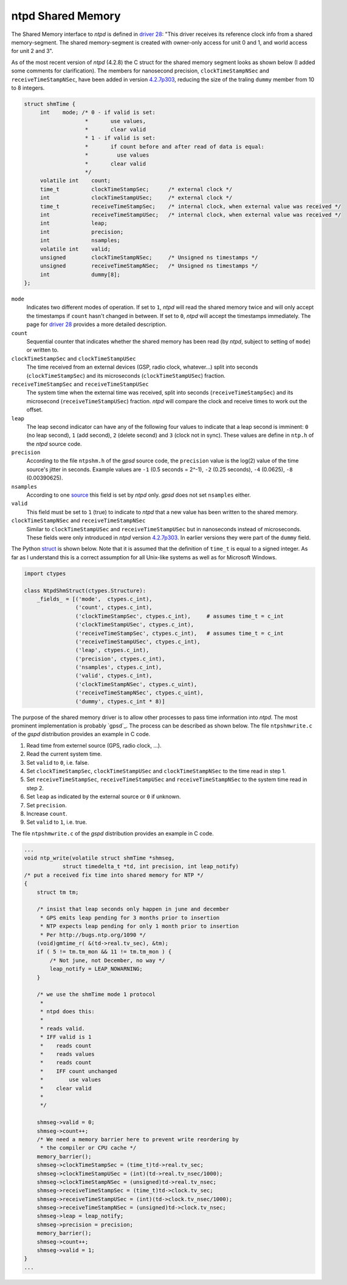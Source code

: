 ntpd Shared Memory
******************

The Shared Memory interface to *ntpd* is defined in `driver 28`_: "This driver receives 
its reference clock info from a shared memory-segment. The shared memory-segment is created 
with owner-only access for unit 0 and 1, and world access for unit 2 and 3".

.. _`driver 28`: http://doc.ntp.org/4.2.6/drivers/driver28.html

As of the most recent version of *ntpd* (4.2.8) the C struct for the shared memory segment 
looks as shown below (I added some comments for clarification). The members for nanosecond 
precision, ``clockTimeStampNSec`` and ``receiveTimeStampNSec``, have been added in 
version `4.2.7p303`_, reducing the size of the traling ``dummy`` member from 10 to 8 integers. 

.. _`4.2.7p303`: http://bugs.ntp.org/show_bug.cgi?id=1232

.. code-block:: c

   struct shmTime {
        int    mode; /* 0 - if valid is set:
                      *       use values,
                      *       clear valid
                      * 1 - if valid is set:
                      *       if count before and after read of data is equal:
                      *         use values
                      *       clear valid
                      */
        volatile int    count;
        time_t          clockTimeStampSec;      /* external clock */
        int             clockTimeStampUSec;     /* external clock */
        time_t          receiveTimeStampSec;    /* internal clock, when external value was received */
        int             receiveTimeStampUSec;   /* internal clock, when external value was received */
        int             leap;
        int             precision;
        int             nsamples;
        volatile int    valid;
        unsigned        clockTimeStampNSec;     /* Unsigned ns timestamps */
        unsigned        receiveTimeStampNSec;   /* Unsigned ns timestamps */
        int             dummy[8];
   };

``mode``
  Indicates two different modes of operation. If set to ``1``, *ntpd* will read the shared memory
  twice and will only accept the timestamps if ``count`` hasn't changed in between. If set to
  ``0``, *ntpd* will accept the timestamps immediately. The page for `driver 28`_ provides a more
  detailed description.

``count``
  Sequential counter that indicates whether the shared memory has been read (by *ntpd*, subject to 
  setting of ``mode``) or written to.

``clockTimeStampSec`` and ``clockTimeStampUSec``
  The time received from an external devices (GSP, radio clock, whatever...) split into 
  seconds (``clockTimeStampSec``) and its microseconds (``clockTimeStampUSec``) fraction.

``receiveTimeStampSec`` and ``receiveTimeStampUSec``
  The system time when the external time was received, split into seconds (``receiveTimeStampSec``)
  and its microsecond (``receiveTimeStampUSec``) fraction. *ntpd* will compare the clock and receive
  times to work out the offset.

``leap``
  The leap second indicator can have any of the following four values to indicate that a leap
  second is imminent: ``0`` (no leap second), ``1`` (add second), ``2`` (delete second) and
  ``3`` (clock not in sync). These values are define in ``ntp.h`` of the *ntpd* source code.

``precision``
  According to the file ``ntpshm.h`` of the *gpsd* source code, the ``precision`` value is the
  log(2) value of the time source's jitter in seconds. Example values are ``-1`` (0.5 seconds = 2^-1),
  ``-2`` (0.25 seconds), ``-4`` (0.0625), ``-8`` (0.00390625).
``nsamples``
  According to one source_ this field is set by *ntpd* only. *gpsd* does not set ``nsamples`` either.
 
``valid``
  This field must be set to ``1`` (true) to indicate to *ntpd* that a new value has been written
  to the shared memory. 

``clockTimeStampNSec`` and ``receiveTimeStampNSec``
  Similar to ``clockTimeStampUSec`` and ``receiveTimeStampUSec`` but in nanoseconds instead of 
  microseconds. These fields were only introduced in *ntpd* version `4.2.7p303`_. In earlier versions
  they were part of the ``dummy`` field.

.. _source: http://stackoverflow.com/questions/11220627/ntp-shared-memory-driver-structure

The Python struct_ is shown below. Note that it is assumed that the definition 
of ``time_t`` is equal to a signed integer. As far as I understand this is a correct assumption
for all Unix-like systems as well as for Microsoft Windows. 

.. _struct: https://docs.python.org/2/library/struct.html

.. code-block::

   import ctypes

   class NtpdShmStruct(ctypes.Structure):
       _fields_ = [('mode',  ctypes.c_int),
                   ('count', ctypes.c_int),
                   ('clockTimeStampSec', ctypes.c_int),     # assumes time_t = c_int
                   ('clockTimeStampUSec', ctypes.c_int),
                   ('receiveTimeStampSec', ctypes.c_int),   # assumes time_t = c_int
                   ('receiveTimeStampUSec', ctypes.c_int),
                   ('leap', ctypes.c_int),
                   ('precision', ctypes.c_int),
                   ('nsamples', ctypes.c_int),
                   ('valid', ctypes.c_int),
                   ('clockTimeStampNSec', ctypes.c_uint),
                   ('receiveTimeStampNSec', ctypes.c_uint),
                   ('dummy', ctypes.c_int * 8)]


The purpose of the shared memory driver is to allow other processes to pass time information
into *ntpd*. The most prominent implementation is probably `gpsd`_. The process can be described 
as shown below. The file ``ntpshmwrite.c`` of the *gspd* distribution provides an example in 
C code.

1. Read time from externel source (GPS, radio clock, ...).
2. Read the current system time.
3. Set ``valid`` to ``0``, i.e. false.
4. Set ``clockTimeStampSec``, ``clockTimeStampUSec`` and ``clockTimeStampNSec`` to the time
   read in step 1.
5. Set ``receiveTimeStampSec``, ``receiveTimeStampUSec`` and ``receiveTimeStampNSec`` to the system 
   time read in step 2.
6. Set ``leap`` as indicated by the external source or ``0`` if unknown.
7. Set ``precision``. 
8. Increase ``count``.
9. Set ``valid`` to ``1``, i.e. true.


The file ``ntpshmwrite.c`` of the *gspd* distribution provides an example in C code.

.. code-block:: c

   ...
   void ntp_write(volatile struct shmTime *shmseg,
               struct timedelta_t *td, int precision, int leap_notify)
   /* put a received fix time into shared memory for NTP */
   {
       struct tm tm;
      
       /* insist that leap seconds only happen in june and december
        * GPS emits leap pending for 3 months prior to insertion
        * NTP expects leap pending for only 1 month prior to insertion
        * Per http://bugs.ntp.org/1090 */
       (void)gmtime_r( &(td->real.tv_sec), &tm);
       if ( 5 != tm.tm_mon && 11 != tm.tm_mon ) {
           /* Not june, not December, no way */
           leap_notify = LEAP_NOWARNING;
       }
   
       /* we use the shmTime mode 1 protocol
        *
        * ntpd does this:
        *
        * reads valid.
        * IFF valid is 1
        *    reads count
        *    reads values
        *    reads count
        *    IFF count unchanged
        *        use values
        *    clear valid
        *
        */
   
       shmseg->valid = 0;
       shmseg->count++;
       /* We need a memory barrier here to prevent write reordering by
        * the compiler or CPU cache */
       memory_barrier();
       shmseg->clockTimeStampSec = (time_t)td->real.tv_sec;
       shmseg->clockTimeStampUSec = (int)(td->real.tv_nsec/1000);
       shmseg->clockTimeStampNSec = (unsigned)td->real.tv_nsec;
       shmseg->receiveTimeStampSec = (time_t)td->clock.tv_sec;
       shmseg->receiveTimeStampUSec = (int)(td->clock.tv_nsec/1000);
       shmseg->receiveTimeStampNSec = (unsigned)td->clock.tv_nsec;
       shmseg->leap = leap_notify;
       shmseg->precision = precision;
       memory_barrier();
       shmseg->count++;
       shmseg->valid = 1;
   }
   ...


.. _`gps`: http://www.catb.org/gpsd/gpsd-time-service-howto.html

